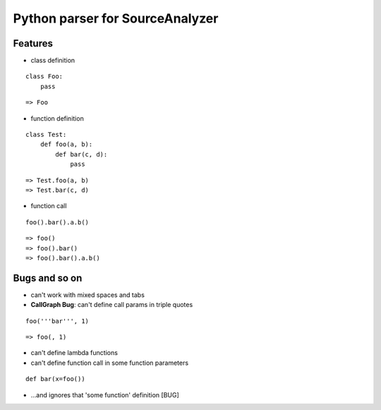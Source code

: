 Python parser for SourceAnalyzer
================================

Features
--------
- class definition

::

    class Foo:
        pass

::

    => Foo

- function definition

::

    class Test:
        def foo(a, b):
            def bar(c, d):
                pass

::

    => Test.foo(a, b)
    => Test.bar(c, d)
    

- function call

::

    foo().bar().a.b()

::

    => foo()
    => foo().bar()
    => foo().bar().a.b()

Bugs and so on
--------------

- can't work with mixed spaces and tabs
- **CallGraph Bug**: can't define call params in triple quotes

::

    foo('''bar''', 1) 

::

        => foo(, 1)

- can't define lambda functions
- can't define function call in some function parameters

::

    def bar(x=foo())

- ...and ignores that 'some function' definition [BUG]
